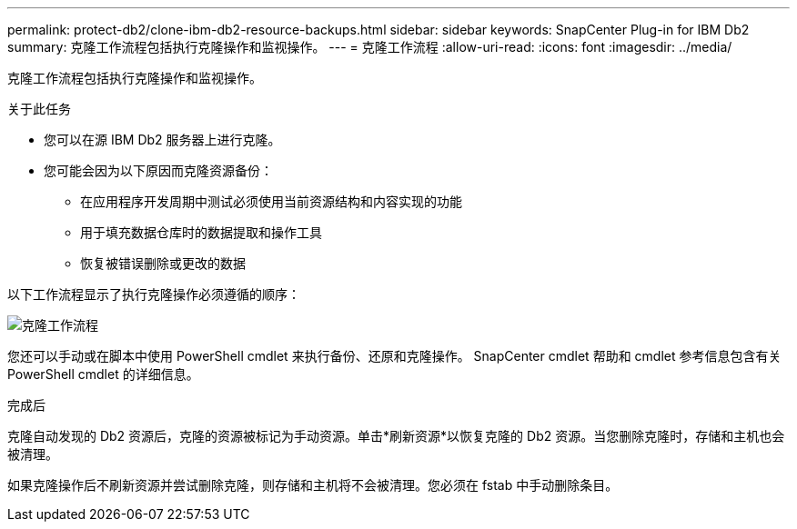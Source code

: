 ---
permalink: protect-db2/clone-ibm-db2-resource-backups.html 
sidebar: sidebar 
keywords: SnapCenter Plug-in for IBM Db2 
summary: 克隆工作流程包括执行克隆操作和监视操作。 
---
= 克隆工作流程
:allow-uri-read: 
:icons: font
:imagesdir: ../media/


[role="lead"]
克隆工作流程包括执行克隆操作和监视操作。

.关于此任务
* 您可以在源 IBM Db2 服务器上进行克隆。
* 您可能会因为以下原因而克隆资源备份：
+
** 在应用程序开发周期中测试必须使用当前资源结构和内容实现的功能
** 用于填充数据仓库时的数据提取和操作工具
** 恢复被错误删除或更改的数据




以下工作流程显示了执行克隆操作必须遵循的顺序：

image::../media/sco_scc_wfs_clone_workflow.gif[克隆工作流程]

您还可以手动或在脚本中使用 PowerShell cmdlet 来执行备份、还原和克隆操作。  SnapCenter cmdlet 帮助和 cmdlet 参考信息包含有关 PowerShell cmdlet 的详细信息。

.完成后
克隆自动发现的 Db2 资源后，克隆的资源被标记为手动资源。单击*刷新资源*以恢复克隆的 Db2 资源。当您删除克隆时，存储和主机也会被清理。

如果克隆操作后不刷新资源并尝试删除克隆，则存储和主机将不会被清理。您必须在 fstab 中手动删除条目。
